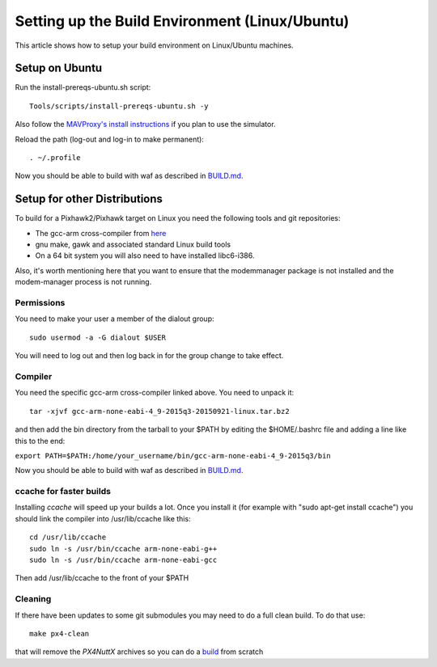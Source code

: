 .. _building-setup-linux:

===============================================
Setting up the Build Environment (Linux/Ubuntu)
===============================================

This article shows how to setup your build environment on Linux/Ubuntu machines.

Setup on Ubuntu
===============

Run the install-prereqs-ubuntu.sh script:

::

    Tools/scripts/install-prereqs-ubuntu.sh -y

Also follow the `MAVProxy's install instructions <https://ardupilot.github.io/MAVProxy/html/getting_started/download_and_installation.html#linux>`__ if you plan to use the simulator.

Reload the path (log-out and log-in to make permanent):

::

    . ~/.profile

Now you should be able to build with waf as described in `BUILD.md <https://github.com/ArduPilot/ardupilot/blob/master/BUILD.md>`__.

Setup for other Distributions
=============================

To build for a Pixhawk2/Pixhawk target on Linux you need the
following tools and git repositories:

-  The gcc-arm cross-compiler from `here <http://firmware.ardupilot.org/Tools/PX4-tools/>`__
-  gnu make, gawk and associated standard Linux build tools
-  On a 64 bit system you will also need to have installed libc6-i386.

Also, it's worth mentioning here that you want to ensure that the
modemmanager package is not installed and the modem-manager process is
not running.

Permissions
-----------

You need to make your user a member of the dialout group:

::

    sudo usermod -a -G dialout $USER

You will need to log out and then log back in for the group change to take effect.

Compiler
--------

You need the specific gcc-arm cross-compiler linked above. You need to unpack it:

::

    tar -xjvf gcc-arm-none-eabi-4_9-2015q3-20150921-linux.tar.bz2

and then add the bin directory from the tarball to your $PATH by editing
the $HOME/.bashrc file and adding a line like this to the end:

``export PATH=$PATH:/home/your_username/bin/gcc-arm-none-eabi-4_9-2015q3/bin``

Now you should be able to build with waf as described in `BUILD.md <https://github.com/ArduPilot/ardupilot/blob/master/BUILD.md>`__.

ccache for faster builds
------------------------

Installing *ccache* will speed up your builds a lot. Once you install it
(for example with "sudo apt-get install ccache") you should link the
compiler into /usr/lib/ccache like this:

::

    cd /usr/lib/ccache
    sudo ln -s /usr/bin/ccache arm-none-eabi-g++
    sudo ln -s /usr/bin/ccache arm-none-eabi-gcc

Then add /usr/lib/ccache to the front of your $PATH

Cleaning
--------

If there have been updates to some git submodules you may need to do a full clean build. To do that use:

::

    make px4-clean

that will remove the *PX4NuttX* archives so you can do a `build <https://github.com/ArduPilot/ardupilot/blob/master/BUILD.md>`__ from scratch
